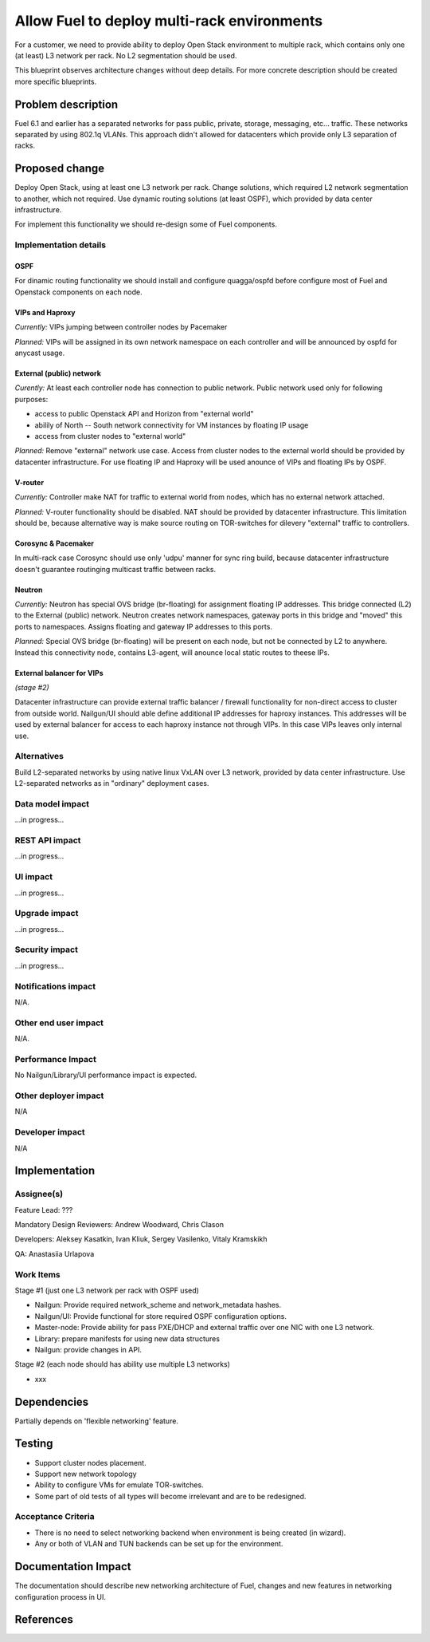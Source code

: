 ..
 This work is licensed under a Creative Commons Attribution 3.0 Unported
 License.

 http://creativecommons.org/licenses/by/3.0/legalcode

============================================
Allow Fuel to deploy multi-rack environments
============================================

For a customer, we need to provide ability to deploy Open Stack environment
to multiple rack, which contains only one (at least) L3 network per rack. No
L2 segmentation should be used.

This blueprint observes architecture changes without deep details. For more
concrete description should be created more specific blueprints.


Problem description
===================

Fuel 6.1 and earlier has a separated networks for pass public, private,
storage, messaging, etc... traffic. These networks separated by using 802.1q
VLANs. This approach didn't allowed for datacenters which provide only L3
separation of racks.

Proposed change
===============

Deploy Open Stack, using at least one L3 network per rack. Change solutions,
which required L2 network segmentation to another, which not required. Use
dynamic routing solutions (at least OSPF), which provided by data center
infrastructure.

For implement this functionality we should re-design some of Fuel components.


Implementation details
----------------------

OSPF
^^^^
For dinamic routing functionality we should install and configure quagga/ospfd
before configure most of Fuel and Openstack components on each node.


VIPs and Haproxy
^^^^^^^^^^^^^^^^
*Currently:* VIPs jumping between controller nodes by Pacemaker

*Planned:* VIPs will be assigned in its own network namespace on each
controller and will be announced by ospfd for anycast usage.


External (public) network
^^^^^^^^^^^^^^^^^^^^^^^^^
*Curently:* At least each controller node has connection to public
network. Public network used only for following purposes:

* access to public Openstack API and Horizon from "external world"
* abilily of North -- South network connectivity for VM instances by floating
  IP usage
* access from cluster nodes to "external world"

*Planned:* Remove "external" network use case. Access from cluster nodes to
the external world should be provided by datacenter infrastructure. For use
floating IP and Haproxy will be used anounce of VIPs and floating IPs by OSPF.


V-router
^^^^^^^^
*Currently:* Controller make NAT for traffic to external world from nodes,
which has no external network attached.

*Planned:* V-router functionality should be disabled. NAT should be provided
by datacenter infrastructure. This limitation should be, because alternative
way is make source routing on TOR-switches for dilevery "external" traffic to
controllers.


Corosync & Pacemaker
^^^^^^^^^^^^^^^^^^^^
In multi-rack case Corosync should use only 'udpu' manner for sync ring build,
because datacenter infrastructure doesn't guarantee routinging multicast
traffic between racks.


Neutron
^^^^^^^
*Currently:* Neutron has special OVS bridge (br-floating) for assignment
floating IP addresses. This bridge connected (L2) to the External (public)
network. Neutron creates network namespaces, gateway ports in this bridge and
"moved" this ports to namespaces. Assigns floating and gateway IP addresses to
this ports.

*Planned:* Special OVS bridge (br-floating) will be present on each node, but
not be connected by L2 to anywhere. Instead this connectivity node, contains
L3-agent, will anounce local static routes to theese IPs.

.. image:: ../../images/7.0/multirack/neutron_fips_differences.svg
   :width: 50 %


External balancer for VIPs
^^^^^^^^^^^^^^^^^^^^^^^^^^
*(stage #2)*

Datacenter infrastructure can provide external traffic balancer / firewall
functionality for non-direct access to cluster from outside world. Nailgun/UI
should able define additional IP addresses for haproxy instances. This
addresses will be used by external balancer for access to each haproxy
instance not through VIPs. In this case VIPs leaves only internal use.


Alternatives
------------

Build L2-separated networks by using native linux VxLAN over L3 network,
provided by data center infrastructure. Use L2-separated networks as in
"ordinary" deployment cases.


Data model impact
-----------------

...in progress...


REST API impact
---------------

...in progress...


UI impact
--------------

...in progress...



Upgrade impact
--------------

...in progress...


Security impact
---------------

...in progress...



Notifications impact
--------------------

N/A.


Other end user impact
---------------------

N/A.


Performance Impact
------------------

No Nailgun/Library/UI performance impact is expected.


Other deployer impact
---------------------

N/A


Developer impact
----------------

N/A


Implementation
==============

Assignee(s)
-----------

Feature Lead: ???

Mandatory Design Reviewers: Andrew Woodward, Chris Clason

Developers: Aleksey Kasatkin, Ivan Kliuk, Sergey Vasilenko, Vitaly Kramskikh

QA: Anastasiia Urlapova


Work Items
----------

Stage #1 (just one L3 network per rack with OSPF used)

* Nailgun: Provide required network_scheme and network_metadata hashes.
* Nailgun/UI: Provide functional for store required OSPF configuration options.
* Master-node: Provide ability for pass PXE/DHCP and external traffic over
  one NIC with one L3 network.
* Library: prepare manifests for using new data structures
* Nailgun: provide changes in API.

Stage #2 (each node should has ability use multiple L3 networks)

* xxx


Dependencies
============

Partially depends on 'flexible networking' feature.


Testing
=======

* Support cluster nodes placement.
* Support new network topology
* Ability to configure VMs for emulate TOR-switches.
* Some part of old tests of all types will become irrelevant and
  are to be redesigned.

Acceptance Criteria
-------------------

* There is no need to select networking backend when environment
  is being created (in wizard).
* Any or both of VLAN and TUN backends can be set up for the environment.


Documentation Impact
====================

The documentation should describe new networking architecture of Fuel,
changes and new features in networking configuration process in UI.


References
==========

